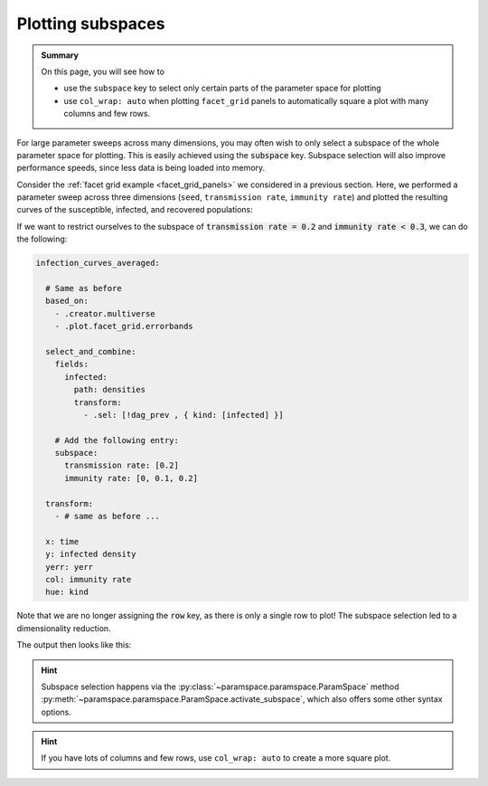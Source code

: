 .. _plot_subspaces:

Plotting subspaces
==================

.. admonition:: Summary

    On this page, you will see how to

    * use the ``subspace`` key to select only certain parts of the parameter space for plotting
    * use ``col_wrap: auto`` when plotting ``facet_grid`` panels to automatically square a plot with many columns and few rows.

For large parameter sweeps across many dimensions, you may often wish to only select a subspace of the whole parameter space for plotting.
This is easily achieved using the :code:`subspace` key. Subspace selection will also improve performance speeds, since less data is being loaded into memory.

Consider the :ref:`facet grid example <facet_grid_panels>` we considered in a previous section.
Here, we performed a parameter sweep across three dimensions (``seed``, ``transmission rate``, ``immunity rate``) and plotted the resulting curves of the susceptible, infected, and recovered populations:

.. image:: ../../../_static/_gen/SEIRD/multiverse_plots/panel_all.pdf
    :width: 800
    :alt: A facet grid example

If we want to restrict ourselves to the subspace of :code:`transmission rate = 0.2` and :code:`immunity rate < 0.3`, we can do the following:

.. code-block:: yaml

    infection_curves_averaged:

      # Same as before
      based_on:
        - .creator.multiverse
        - .plot.facet_grid.errorbands

      select_and_combine:
        fields:
          infected:
            path: densities
            transform:
              - .sel: [!dag_prev , { kind: [infected] }]

        # Add the following entry:
        subspace:
          transmission rate: [0.2]
          immunity rate: [0, 0.1, 0.2]

      transform:
        - # same as before ...

      x: time
      y: infected density
      yerr: yerr
      col: immunity rate
      hue: kind

Note that we are no longer assigning the :code:`row` key, as there is only a single row to plot!
The subspace selection led to a dimensionality reduction.

The output then looks like this:

.. image:: ../../../_static/_gen/SEIRD/multiverse_plots/panel_subspace.pdf
    :width: 800
    :alt: A facet grid example with subspace selection

.. hint::

    Subspace selection happens via the :py:class:`~paramspace.paramspace.ParamSpace` method :py:meth:`~paramspace.paramspace.ParamSpace.activate_subspace`, which also offers some other syntax options.

.. hint::

    If you have lots of columns and few rows, use ``col_wrap: auto`` to create a more square plot.
